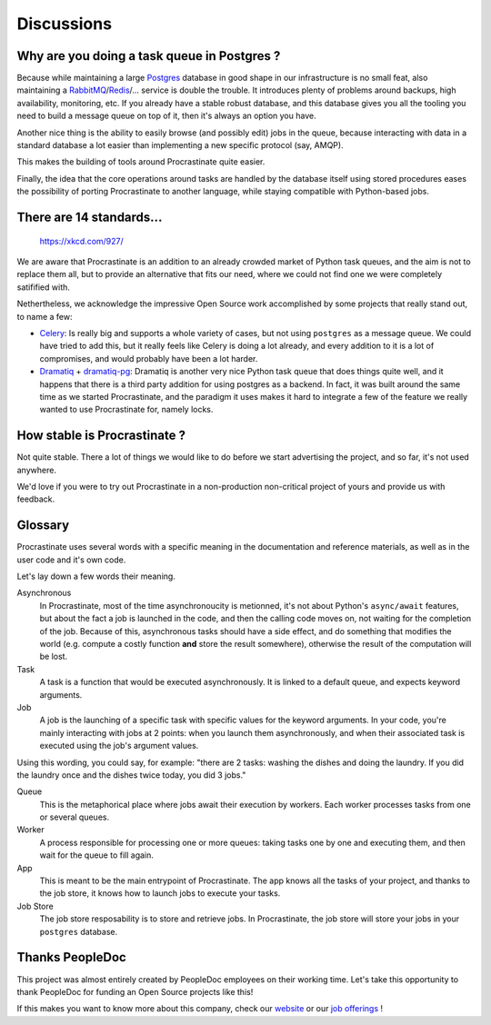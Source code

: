 Discussions
===========

Why are you doing a task queue in Postgres ?
--------------------------------------------

Because while maintaining a large Postgres_ database in good shape in
our infrastructure is no small feat, also maintaining a RabbitMQ_/Redis_/...
service is double the trouble. It introduces plenty of problems around backups,
high availability, monitoring, etc. If you already have a stable robust
database, and this database gives you all the tooling you need to build
a message queue on top of it, then it's always an option you have.

Another nice thing is the ability to easily browse (and possibly edit) jobs in
the queue, because interacting with data in a standard database a lot easier
than implementing a new specific protocol (say, AMQP).

This makes the building of tools around Procrastinate quite easier.

Finally, the idea that the core operations around tasks are handled by the
database itself using stored procedures eases the possibility of porting
Procrastinate to another language, while staying compatible with Python-based jobs.

.. _Postgres: https://www.postgresql.org/
.. _RabbitMQ: https://www.rabbitmq.com/
.. _Redis: https://redis.io/

There are 14 standards...
-------------------------

.. figure:: https://imgs.xkcd.com/comics/standards.png
    :alt: https://xkcd.com/927/

    https://xkcd.com/927/

We are aware that Procrastinate is an addition to an already crowded market of
Python task queues, and the aim is not to replace them all, but to provide
an alternative that fits our need, where we could not find one we were
completely satifified with.

Nethertheless, we acknowledge the impressive Open Source work accomplished by
some projects that really stand out, to name a few:

- Celery_: Is really big and supports a whole variety of cases, but not using
  ``postgres`` as a message queue. We could have tried to add this, but it
  really feels like Celery is doing a lot already, and every addition to it is
  a lot of compromises, and would probably have been a lot harder.
- Dramatiq_ + dramatiq-pg_: Dramatiq is another very nice Python task queue
  that does things quite well, and it happens that there is a third party
  addition for using postgres as a backend. In fact, it was built around the
  same time as we started Procrastinate, and the paradigm it uses makes it hard to
  integrate a few of the feature we really wanted to use Procrastinate for, namely
  locks.


.. _Celery: https://docs.celeryproject.org
.. _Dramatiq: https://dramatiq.io/
.. _dramatiq-pg: https://pypi.org/project/dramatiq-pg/


How stable is Procrastinate ?
-----------------------------

Not quite stable. There a lot of things we would like to do before we start
advertising the project, and so far, it's not used anywhere.

We'd love if you were to try out Procrastinate in a non-production non-critical
project of yours and provide us with feedback.

Glossary
--------

Procrastinate uses several words with a specific meaning in the documentation and
reference materials, as well as in the user code and it's own code.

Let's lay down a few words their meaning.

Asynchronous
    In Procrastinate, most of the time asynchronoucity is metionned, it's not about
    Python's ``async/await`` features, but about the fact a job is launched
    in the code, and then the calling code moves on, not waiting for the
    completion of the job. Because of this, asynchronous tasks should have a
    side effect, and do something that modifies the world (e.g. compute a costly
    function **and** store the result somewhere), otherwise the result of the
    computation will be lost.

Task
    A task is a function that would be executed asynchronously. It is linked
    to a default queue, and expects keyword arguments.

Job
    A job is the launching of a specific task with specific values for the
    keyword arguments. In your code, you're mainly interacting with jobs at
    2 points: when you launch them asynchronously, and when their associated
    task is executed using the job's argument values.

Using this wording, you could say, for example: "there are 2 tasks: washing the
dishes and doing the laundry. If you did the laundry once and the dishes twice
today, you did 3 jobs."

Queue
    This is the metaphorical place where jobs await their execution by workers.
    Each worker processes tasks from one or several queues.

Worker
    A process responsible for processing one or more queues: taking tasks one
    by one and executing them, and then wait for the queue to fill again.

App
    This is meant to be the main entrypoint of Procrastinate. The app knows
    all the tasks of your project, and thanks to the job store, it knows how
    to launch jobs to execute your tasks.

Job Store
    The job store resposability is to store and retrieve jobs. In Procrastinate, the
    job store will store your jobs in your ``postgres`` database.

Thanks PeopleDoc
----------------

This project was almost entirely created by PeopleDoc employees on their
working time. Let's take this opportunity to thank PeopleDoc for funding
an Open Source projects like this!

If this makes you want to know more about this company, check our website_
or our `job offerings`_ !

.. _website: https://www.people-doc.com/
.. _`job offerings`: https://www.people-doc.com/company/careers
